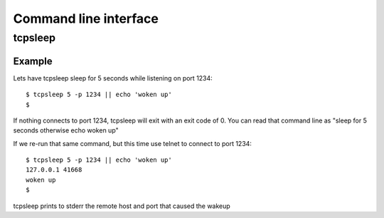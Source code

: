 ======================
Command line interface
======================

tcpsleep
--------

.. program:: tcpsleep

.. cmdoption:: -p

   Port to listen on

.. cmdoption:: -s

   Source address to listen on. Defaults to INADDR_ANY.

Example
~~~~~~~

Lets have tcpsleep sleep for 5 seconds while listening on port 1234::

    $ tcpsleep 5 -p 1234 || echo 'woken up'
    $

If nothing connects to port 1234, tcpsleep will exit with an exit code of 0.
You can read that command line as "sleep for 5 seconds otherwise echo woken up"

If we re-run that same command, but this time use telnet to connect to port 1234::

    $ tcpsleep 5 -p 1234 || echo 'woken up'
    127.0.0.1 41668
    woken up
    $

tcpsleep prints to stderr the remote host and port that caused the wakeup
